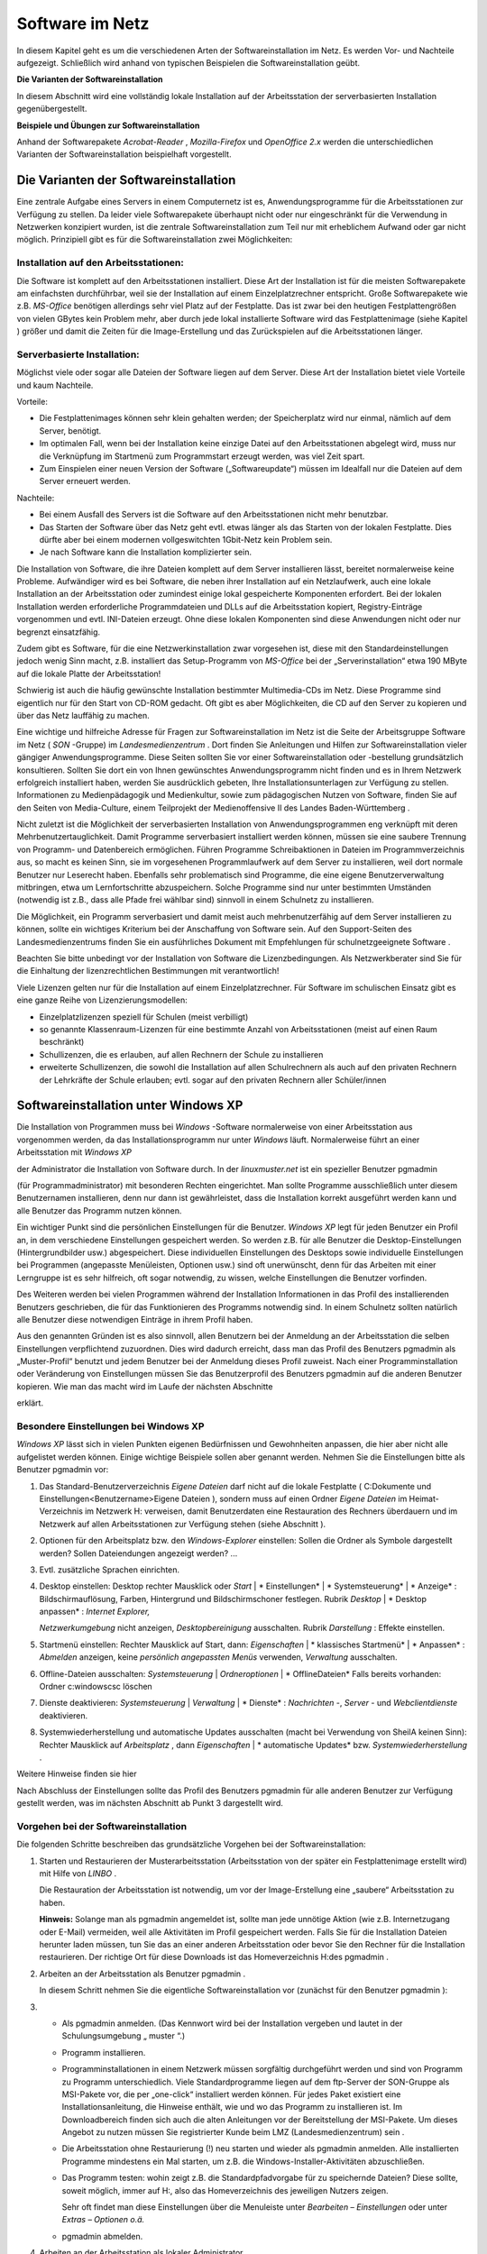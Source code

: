 Software im Netz
================


In diesem Kapitel geht es um die verschiedenen Arten der Softwareinstallation im Netz. Es werden Vor- und Nachteile aufgezeigt. Schließlich wird anhand von typischen Beispielen die Softwareinstallation geübt.

**Die Varianten der Softwareinstallation**

In diesem Abschnitt wird eine vollständig lokale Installation auf der Arbeitsstation der serverbasierten Installation gegenübergestellt.

**Beispiele und Übungen zur Softwareinstallation**

Anhand der Softwarepakete
*Acrobat-Reader*
,
*Mozilla-Firefox*
und
*OpenOffice 2.x*
werden die unterschiedlichen Varianten der Softwareinstallation beispielhaft vorgestellt.

Die Varianten der Softwareinstallation
--------------------------------------

Eine zentrale Aufgabe eines Servers in einem Computernetz ist es, Anwendungsprogramme für die Arbeitsstationen zur Verfügung zu stellen. Da leider viele Softwarepakete überhaupt nicht oder nur eingeschränkt für die Verwendung in Netzwerken konzipiert wurden, ist die zentrale Softwareinstallation zum Teil nur mit erheblichem Aufwand oder gar nicht möglich. Prinzipiell gibt es für die Softwareinstallation zwei Möglichkeiten:

Installation auf den Arbeitsstationen:
~~~~~~~~~~~~~~~~~~~~~~~~~~~~~~~~~~~~~~~

Die Software ist komplett auf den Arbeitsstationen installiert. Diese Art der Installation ist für die meisten Softwarepakete am einfachsten durchführbar, weil sie der Installation auf einem Einzelplatzrechner entspricht. Große Softwarepakete wie z.B.
*MS-Office*
benötigen allerdings sehr viel Platz auf der Festplatte. Das ist zwar bei den heutigen Festplattengrößen von vielen GBytes kein Problem mehr, aber durch jede lokal installierte Software wird das Festplattenimage (siehe Kapitel
) größer und damit die Zeiten für die Image-Erstellung und das Zurückspielen auf die Arbeitsstationen länger.

Serverbasierte Installation:
~~~~~~~~~~~~~~~~~~~~~~~~~~~~

Möglichst viele oder sogar alle Dateien der Software liegen auf dem Server. Diese Art der Installation bietet viele Vorteile und kaum Nachteile.

Vorteile:

*   Die Festplattenimages können sehr klein gehalten werden; der Speicherplatz wird nur einmal, nämlich auf dem Server, benötigt.



*   Im optimalen Fall, wenn bei der Installation keine einzige Datei auf den Arbeitsstationen abgelegt wird, muss nur die Verknüpfung im Startmenü zum Programmstart erzeugt werden, was viel Zeit spart.



*   Zum Einspielen einer neuen Version der Software („Softwareupdate“) müssen im Idealfall nur die Dateien auf dem Server erneuert werden.



Nachteile:

*   Bei einem Ausfall des Servers ist die Software auf den Arbeitsstationen nicht mehr benutzbar.



*   Das Starten der Software über das Netz geht evtl. etwas länger als das Starten von der lokalen Festplatte. Dies dürfte aber bei einem modernen vollgeswitchten 1Gbit-Netz kein Problem sein.



*   Je nach Software kann die Installation komplizierter sein.



Die Installation von Software, die ihre Dateien komplett auf dem Server installieren lässt, bereitet normalerweise keine Probleme. Aufwändiger wird es bei Software, die neben ihrer Installation auf ein Netzlaufwerk, auch eine lokale Installation an der Arbeitsstation oder zumindest einige lokal gespeicherte Komponenten erfordert. Bei der lokalen Installation werden erforderliche Programmdateien und DLLs auf die Arbeitsstation kopiert, Registry-Einträge vorgenommen und evtl. INI-Dateien erzeugt. Ohne diese lokalen Komponenten sind diese Anwendungen nicht oder nur begrenzt einsatzfähig.

Zudem gibt es Software, für die eine Netzwerkinstallation zwar vorgesehen ist, diese mit den Standardeinstellungen jedoch wenig Sinn macht, z.B. installiert das Setup-Programm von
*MS-Office*
bei der „Serverinstallation“ etwa 190 MByte auf die lokale Platte der Arbeitsstation!

Schwierig ist auch die häufig gewünschte Installation bestimmter Multimedia-CDs im Netz. Diese Programme sind eigentlich nur für den Start von CD-ROM gedacht. Oft gibt es aber Möglichkeiten, die CD auf den Server zu kopieren und über das Netz lauffähig zu machen.

Eine wichtige und hilfreiche Adresse für Fragen zur Softwareinstallation im Netz ist die Seite der Arbeitsgruppe Software im Netz (
*SON*
-Gruppe) im
*Landesmedienzentrum*
. Dort finden Sie Anleitungen und Hilfen zur Softwareinstallation vieler gängiger Anwendungsprogramme. Diese Seiten sollten Sie vor einer Softwareinstallation oder -bestellung grundsätzlich konsultieren. Sollten Sie dort ein von Ihnen gewünschtes Anwendungsprogramm nicht finden und es in Ihrem Netzwerk erfolgreich installiert haben, werden Sie ausdrücklich gebeten, Ihre Installationsunterlagen zur Verfügung zu stellen. Informationen zu Medienpädagogik und Medienkultur, sowie zum pädagogischen Nutzen von Software, finden Sie auf den Seiten von Media-Culture, einem Teilprojekt der Medienoffensive II des Landes Baden-Württemberg
.

Nicht zuletzt ist die Möglichkeit der serverbasierten Installation von Anwendungsprogrammen eng verknüpft mit deren Mehrbenutzertauglichkeit. Damit Programme serverbasiert installiert werden können, müssen sie eine saubere Trennung von Programm- und Datenbereich ermöglichen. Führen Programme Schreibaktionen in Dateien im Programmverzeichnis aus, so macht es keinen Sinn, sie im vorgesehenen Programmlaufwerk auf dem Server zu installieren, weil dort normale Benutzer nur Leserecht haben. Ebenfalls sehr problematisch sind Programme, die eine eigene Benutzerverwaltung mitbringen, etwa um Lernfortschritte abzuspeichern. Solche Programme sind nur unter bestimmten Umständen (notwendig ist z.B., dass alle Pfade frei wählbar sind) sinnvoll in einem Schulnetz zu installieren.

Die Möglichkeit, ein Programm serverbasiert und damit meist auch mehrbenutzerfähig auf dem Server installieren zu können, sollte ein wichtiges Kriterium bei der Anschaffung von Software sein. Auf den Support-Seiten des Landesmedienzentrums finden Sie ein ausführliches Dokument mit Empfehlungen für schulnetzgeeignete Software
.

Beachten Sie bitte unbedingt vor der Installation von Software die Lizenzbedingungen.
Als Netzwerkberater sind Sie für die Einhaltung der
lizenzrechtlichen
Bestimmungen mit verantwortlich!

Viele Lizenzen gelten nur für die Installation auf einem Einzelplatzrechner. Für Software im schulischen Einsatz gibt es eine ganze Reihe von Lizenzierungsmodellen:

*   Einzelplatzlizenzen
    speziell für Schulen (meist verbilligt)



*   so genannte Klassenraum-Lizenzen für eine bestimmte Anzahl von Arbeitsstationen (meist auf einen Raum beschränkt)



*   Schullizenzen, die es erlauben, auf allen Rechnern der Schule zu installieren



*   erweiterte Schullizenzen, die sowohl die Installation auf allen Schulrechnern als auch auf den privaten Rechnern der Lehrkräfte der Schule erlauben; evtl. sogar auf den privaten Rechnern aller Schüler/innen



Softwareinstallation unter Windows XP
-------------------------------------

Die Installation von Programmen muss bei
*Windows*
-Software normalerweise von einer Arbeitsstation aus vorgenommen werden, da das Installationsprogramm nur unter
*Windows*
läuft. Normalerweise führt an einer Arbeitsstation mit
*Windows XP*

der Administrator die Installation von Software durch.
In der
*linuxmuster.net*
ist ein spezieller Benutzer
pgmadmin

(für Programmadministrator) mit besonderen Rechten eingerichtet. Man sollte Programme ausschließlich unter diesem Benutzernamen installieren, denn nur dann ist gewährleistet, dass die Installation korrekt ausgeführt werden kann und alle Benutzer das Programm nutzen können.

Ein wichtiger Punkt sind die persönlichen Einstellungen für die Benutzer.
*Windows XP*
legt für jeden Benutzer ein Profil an, in dem verschiedene Einstellungen gespeichert werden. So werden z.B. für alle Benutzer die Desktop-Einstellungen (Hintergrundbilder usw.) abgespeichert. Diese individuellen Einstellungen des Desktops sowie individuelle Einstellungen bei Programmen (angepasste Menüleisten, Optionen usw.) sind oft unerwünscht, denn für das Arbeiten mit einer Lerngruppe ist es sehr hilfreich, oft sogar notwendig, zu wissen, welche Einstellungen die Benutzer vorfinden.

Des Weiteren werden bei vielen Programmen während der Installation Informationen in das Profil des installierenden Benutzers geschrieben, die für das Funktionieren des Programms notwendig sind. In einem Schulnetz sollten natürlich alle Benutzer diese notwendigen Einträge in ihrem Profil haben.

Aus den genannten Gründen ist es also sinnvoll, allen Benutzern bei der Anmeldung an der Arbeitsstation die selben Einstellungen verpflichtend zuzuordnen. Dies wird dadurch erreicht, dass man das Profil des Benutzers
pgmadmin
als
„Muster-Profil“ benutzt und jedem Benutzer bei der Anmeldung dieses Profil zuweist. Nach einer Programminstallation oder Veränderung von Einstellungen müssen Sie das Benutzerprofil des Benutzers
pgmadmin
auf die anderen Benutzer kopieren. Wie man das macht wird im Laufe der nächsten Abschnitte

erklärt.

Besondere Einstellungen bei Windows XP
~~~~~~~~~~~~~~~~~~~~~~~~~~~~~~~~~~~~~~

*Windows XP*
lässt sich in vielen Punkten eigenen Bedürfnissen und Gewohnheiten anpassen, die hier aber nicht alle aufgelistet werden können. Einige wichtige Beispiele sollen aber genannt werden. Nehmen Sie die Einstellungen bitte als Benutzer
pgmadmin
vor:

#.  Das Standard-Benutzerverzeichnis
    *Eigene Dateien*
    darf nicht auf die lokale Festplatte (
    C:\Dokumente und Einstellungen\<Benutzername>\Eigene Dateien
    ), sondern muss auf einen Ordner
    *Eigene Dateien*
    im Heimat-Verzeichnis im Netzwerk H: verweisen, damit Benutzerdaten eine Restauration des Rechners überdauern und im Netzwerk auf allen Arbeitsstationen zur Verfügung stehen (siehe Abschnitt
    ).



#.  Optionen für den Arbeitsplatz bzw. den
    *Windows-Explorer*
    einstellen: Sollen die Ordner als Symbole dargestellt werden? Sollen Dateiendungen angezeigt werden? ...



#.  Evtl. zusätzliche Sprachen einrichten.



#.  Desktop einstellen:
    Desktop rechter Mausklick oder
    *Start*
    |
    * Einstellungen*
    |
    * Systemsteuerung*
    |
    * Anzeige*
    : Bildschirmauflösung, Farben, Hintergrund und Bildschirmschoner festlegen.
    Rubrik
    *Desktop*
    |
    * Desktop anpassen*
    :
    *Internet Explorer,*

    *Netzwerkumgebung*
    nicht anzeigen,
    *Desktopbereinigung*
    ausschalten.
    Rubrik
    *Darstellung*
    : Effekte einstellen.



#.  Startmenü einstellen:
    Rechter Mausklick auf Start, dann:
    *Eigenschaften*
    |
    * klassisches Startmenü*
    |
    * Anpassen*
    :
    *Abmelden*
    anzeigen, keine
    *persönlich angepassten Menüs*
    verwenden,
    *Verwaltung*
    ausschalten.



#.  Offline-Dateien ausschalten:
    *Systemsteuerung*
    |
    *Ordneroptionen*
    |
    * OfflineDateien*
    Falls bereits vorhanden: Ordner
    c:\windows\csc
    löschen



#.  Dienste deaktivieren:
    *Systemsteuerung*
    |
    *Verwaltung*
    |
    * Dienste*
    :
    *Nachrichten*
    -,
    *Server*
    - und
    *Webclientdienste*
    deaktivieren.



#.  Systemwiederherstellung und automatische Updates ausschalten (macht bei Verwendung von SheilA keinen Sinn):
    Rechter Mausklick auf
    *Arbeitsplatz*
    , dann
    *Eigenschaften*
    |
    * automatische Updates*
    bzw.
    *Systemwiederherstellung*
    .



Weitere Hinweise finden sie hier

Nach Abschluss der Einstellungen sollte das Profil des Benutzers
pgmadmin
für alle anderen Benutzer zur Verfügung gestellt werden, was im nächsten Abschnitt ab Punkt 3 dargestellt wird.

Vorgehen bei der Softwareinstallation
~~~~~~~~~~~~~~~~~~~~~~~~~~~~~~~~~~~~~

Die folgenden Schritte beschreiben das grundsätzliche Vorgehen bei der Softwareinstallation:

#.  Starten und Restaurieren der Musterarbeitsstation (Arbeitsstation von der später ein Festplattenimage erstellt wird) mit Hilfe von
    *LINBO*
    .

    Die Restauration der Arbeitsstation ist notwendig, um vor der Image-Erstellung eine „saubere“ Arbeitsstation zu haben.

    **Hinweis:**
    Solange man als
    pgmadmin
    angemeldet ist, sollte man jede unnötige Aktion (wie z.B. Internetzugang oder E-Mail) vermeiden, weil alle Aktivitäten im Profil gespeichert werden. Falls Sie für die Installation Dateien herunter laden müssen, tun Sie das an einer anderen Arbeitsstation oder bevor Sie den Rechner für die Installation restaurieren. Der richtige Ort für diese Downloads ist das Homeverzeichnis
    H:\
    des
    pgmadmin
    .



#.  Arbeiten an der Arbeitsstation als Benutzer
    pgmadmin
    .

    In diesem Schritt nehmen Sie die eigentliche Softwareinstallation vor (zunächst für den Benutzer
    pgmadmin
    ):



#.  
    *   Als
        pgmadmin
        anmelden. (Das Kennwort wird bei der Installation vergeben und lautet in der Schulungsumgebung „
        muster
        “.)



    *   Programm installieren.



    *   Programminstallationen in einem Netzwerk müssen sorgfältig durchgeführt werden und sind von Programm zu Programm unterschiedlich. Viele Standardprogramme liegen auf dem ftp-Server der SON-Gruppe
        als MSI-Pakete vor, die per „one-click“ installiert werden können. Für jedes Paket existiert eine Installationsanleitung, die Hinweise enthält, wie und wo das Programm zu installieren ist. Im Downloadbereich finden sich auch die alten Anleitungen vor der Bereitstellung der MSI-Pakete. Um dieses Angebot zu nutzen müssen Sie registrierter Kunde beim LMZ (Landesmedienzentrum) sein
        .



    *   Die Arbeitsstation ohne Restaurierung (!) neu starten und wieder als
        pgmadmin
        anmelden. Alle installierten Programme mindestens ein Mal starten, um z.B. die Windows-Installer-Aktivitäten abzuschließen.



    *   Das Programm testen: wohin zeigt z.B. die Standardpfadvorgabe für zu speichernde Dateien? Diese sollte, soweit möglich, immer auf
        H:\
        , also das Homeverzeichnis des jeweiligen Nutzers zeigen.

        Sehr oft findet man diese Einstellungen über die Menuleiste unter
        *Bearbeiten – Einstellungen*
        oder unter
        *Extras – Optionen o.ä.*



    *   pgmadmin
        abmelden.





#.  Arbeiten an der Arbeitsstation als lokaler Administrator.

    In diesem Schritt machen Sie das Profil des Benutzers
    pgmadmin
    zum Standardprofil für alle Benutzer, indem Sie dessen Profil als lokaler Administrator auf das Standardprofil für alle Benutzer (
    *Default User*
    ) kopieren:



#.  
    *   Am Musterclient als lokaler Administrator anmelden.



    *   Unter
        *Arbeitsplatz*
        |
        * Eigenschaften*
        |
        * Erweitert *
        |
        * Benutzerprofile*

        alle Profile außer
        Administrator (lokal)
        und
        pgmadmin
        löschen.



    *   |10000000000001D600000202FD96CEF6_jpg|
        |100002010000018D000000F03BC72959_png|
        Danach wird das Profil des
        pgmadmin
        ausgewählt und nach
        *Default User*
        kopiert. Klicken Sie dazu auf
        *Kopieren nach*
        und wählen Sie den Ordner
        C:\Dokumente und Einstellungen\Default User




    *   Lokalen
        Administrator
        abmelden.

        Mit diesem Verfahren wird folgendes erreicht: Meldet sich ein Benutzer zum ersten Mal an einem Rechner an, erhält er die Einstellungen des
        *Default Users*
        .
        Sollte er nun Einstellungen während der Sitzung ändern, bleiben diese nur so lange erhalten, bis der Rechner neu synchronisiert wird.



    *   Neues Image erstellen. Denken Sie dabei an die unterschiedlichen Hardwareklassen (siehe Kapitel
        ).



    *   Neustart der Arbeitsstation.






**Hinweis:**
Führen Sie einen Test der installierten Programme unbedingt als Lehrer
**und**
als Schüler durch, weil einige Programme versuchen, im Programmverzeichnis (auf K:) zu schreiben, was für normale Benutzer nicht erlaubt ist.

Wegen der besonderen Rechte, die
pgmadmin
hat, sollten Sie sich nur für Softwareinstallationen oder Änderung von Grundeinstellungen als
pgmadmin
anmelden.

Beispiele und Übungen
~~~~~~~~~~~~~~~~~~~~~

In den folgenden Übungen prüfen Sie zunächst ob der Ordner
*Eigene Dateien*
auf
Laufwerk
H:\
vorhanden ist. Als nächstes installieren Sie die Anwendungssoftware
*FoxIt-Reader*
lokal mit einem Installationspaket, das Sie aus dem Internet herunterladen. Danach installieren Sie das Programm Xmind mit Hilfe eines SON Paketes. Als weitere Übung können Sie die bekannteste Audiosoftware aus dem Opensource Bereich,
*Audacity*
, netzwerkbasiert installieren. Welche Anpassungen sie vornehmen müssen, damit das Programm problemlos läuft können Sie in Übung 4 Schritt für Schritt nachvollziehen.


#.  Prüfen
    von
    *Eigene Dateien*
    auf
    H:\

    *   Melden Sie sich als Benutzer
        pgmadmin
        an einer Arbeitsstation an. Das Profil dieses Benutzers wird später zum Standardprofil für alle Benutzer. Deshalb nehmen wir die entsprechenden Anpassungen unter dieser Benutzerkennung vor.



    *   Prüfen Sie mit dem
        *Windows Explorer*

        ob der Ordner
        *Eigene Dateien*
        auf Laufwerk
        H:\
        existiert. (In der Fortbildungsumgebung wird der Ordner
        H:\Eigene Dateien
        bei jedem Benutzer bei der ersten Anmeldung eingerichtet, bzw. wenn der Benutzer sich anmeldet geprüft, ob der Ordner vorhanden ist und bei Bedarf wieder hergestellt. Ein sogenanntes Login-Skript, das bei jeder Benutzeranmeldung abläuft, erledigt das für uns automatisch.)



    *   Öffnen Sie auf dem Desktop mit Rechtsklick auf
        *Eigene Dateien*
        das Kontextmenü, wählen Sie dann
        *Eigenschaften*
        . Im Eingabefeld
        *Ziel:*
        muss der Pfad
        H:\Eigene Dateien
        eingetragen sein. Bestätigen Sie mit
        *OK*
        . Bestätigen Sie die darauf folgende Abfrage ebenso mit
        *OK*
        .

        |100000000000016E000001BA52553E9A_png|







#.  Installation des Foxit-Reader

    *   Laden Sie das kostenlose Programm
        *Foxit-Reader*
        aus dem Internet herunter und speichern Sie die Installationsdatei im Heimatverzeichnis des Benutzers
        pgmadmin
        (Laufwerk
        H:
        ).



    *   Starten Sie eine Arbeitsstation „sauber“ durch Restaurierung des Festplattenimages und melden sich als Benutzer
        pgmadmin
        an.



    *   Installieren Sie das Programm lokal (Festplatte
        C:
        bzw. angebotener Pfad) auf Ihrer Musterarbeitsstation und testen Sie die ordnungsgemäße Funktion.



    *   Melden Sie sich als lokaler Administrator an und kopieren Sie das Profil des Benutzers
        pgmadmin
        nach
        *Default User.*




    *   Erstellen Sie von der Musterarbeitsstation ein Festplattenimage und spielen Sie es auf die andere Arbeitsstation zurück.



    *   Testen Sie, ob der
        *Foxit*
        -Reader
        auch bei Lehrern und Schülern korrekt funktioniert.








#.  Installation mit Hilfe eines SON Paketes

    *   Für diese Übung benötigen Sie das SON Paket
        Xmind
        . Sie erhalten es zusammen mit einer Kurzanleitung in pdf Form von Ihrem Fortbildungsleiter. Beachten Sie auch die Kurzanleitung.



    *   Melden Sie sich als
        pgmadmin
        an Ihrer Musterarbeitsstation an.



    *   Kopieren Sie die Datei
        xmind.zip
        in das Heimatverzeichnis des Benutzers
        pgmadmin
        (Laufwerk
        H:
        ).



    *   Entpacken Sie die Datei
        xmind.zip
        über das Kontextmenü mit Hilfe des Programms
        *7zip-Extract files*
        nach
        K:\XMind.



    *   Wechseln Sie im
        *Windows Explorer*
        nach
        K:\XMind\_pack
        .



    *   Starten Sie dort mit Doppelklick die Datei
        Xmind.cmd.



    *   Die Installation des Programmes läuft vollautomatisch ab. Im Verlauf erscheinen kurz zwei Fenster.



    *   Sie finden das Programm
        *XMind*
        nun auf Ihrer Musterarbeitsstation unter
        *Start – Programme – Webdesign – Xmind.*
        Starten Sie das Programm einmalig als
        pgmadmin.



    *   Nach dem Start erscheint ein Fenster
        *Anmelden an Xmind.net*
        das Sie einfach schließen können.



    *   Melden Sie sich als lokaler Administrator an und kopieren Sie das Profil des Benutzers
        pgmadmin
        nach
        *Default User.*




    *   Erstellen Sie von der Musterarbeitsstation ein Festplattenimage und spielen Sie es auf die andere Arbeitsstation zurück.



    *   Testen Sie, ob
        *XMind*
        auch bei Lehrern und Schülern korrekt funktioniert.








#.  Netzwerkbasierte Installation von
    *Audacity*

    *   Laden Sie das kostenlose Programm
        Audacity
        aus dem Internet herunter und speichern Sie die Installationsdatei im Heimatverzeichnis des Benutzers
        pgmadmin
        (Laufwerk
        H:
        ).



    *   Starten Sie eine Arbeitsstation „sauber“ durch Restaurierung des Festplattenimages und melden sich wieder als Benutzer
        pgmadmin
        an.



    *   Starten Sie die Installation von
        Audacity
        durch Doppelklick auf die heruntergeladene exe Datei (zum Stand der Veröffentlichung:
        audacity-win-2.0.exe
        ).



    *   Wählen Sie als Sprache
        *deutsch .*



    *   |100000000000012F000000981A038D65_png|
        Wählen Sie im nächsten Fenster
        *Weiter.*



    *   Bestätigen Sie die Lizenzabfrage ebenfalls mit
        *Weiter.*



    *   Wählen Sie
        *Durchsuchen .*

        |10000000000001F7000001817F574302_png|



    *   Wählen Sie den Eintrag
        *pgm auf ''server (server)'' (K:)*
        , und
        *Ok .*

        |100000000000016000000168FFC2924F_png|

        und bestätigen Sie mit
        *Weiter*
        im nächsten Fenster den Pfad
        K:\Audacity
        .



    *   |10000000000001F600000181B2DEA136_png|
        Entfernen Sie den Haken bei
        *Create a Deskop Icon*
        und klicken Sie
        *Weiter.*



    *   Im nächsten Fenster wählen Sie
        *Installieren*
        .


        und bestätigen das folgende Fenster mit
        *Weiter .*



    *   im letzten Fenster entfernen Sie den Haken bei
        *Launch Audacity*

        und schliessen die Installation mit
        *Fertigstellen*
        ab.


        In den nun folgenden Schritten passen Sie, immer noch als
        pgmadmin
        angemeldet, die Installation an die Befürfnisse der Nutzer an.



    *   |10000000000001F9000001816CE6E4AB_png|
        Klicken Sie mit der rechten Maustaste auf Start und wählen Sie Eigenschaften.



    *   |10000000000000FE0000005C0140D9C7_jpg|
        Wählen Sie
        *Anpassen*
        und im folgenden Fenster
        *Erweitert*
        .






|100000000000019D000001D3CB99206F_jpg|
|10000000000001FE0000031E77C575A7_jpg|


#.  
    *   Wandern Sie zum Verzeichnis
        C:\Dokumente und Einstellungen\All Users\Startmenü\Programme



    *   |100000000000031E0000025773941917_png|
        Öffnen Sie mittels der rechten Maustaste das Kontextmenü von
        *Audacity Verknüpfung*
        und wählen Sie dort
        *Eigenschaften.*



    *   Ändern Sie im Feld
        *Ausführen in:*
        den Eintrag
        K:\Audacity
        in
        H:\Eigene Dateien

        |100000000000016E000001F40256A24E_png|


        und bestätigen Sie mit
        *OK*
        . Schliessen Sie die offenen Fenster bzw. beenden Sie die offenen Dialoge mit
        *OK*
        .



    *   Starten Sie nun
        *Audacity*
        . Ein Fenster zeigt kurz die Initialisierung der Plugins.



    *   |1000000000000133000000AD8D466214_png|
        Setzen Sie das Häkchen bei
        *Diesen Dialog nicht mehr anzeigen*
        und
        * *
        bestätigen Sie mit
        *OK*
        .



    *   Wählen Sie im Menü
        *Bearbeiten | Einstellungen*
        und im Fenster
        *Preferences*
        die Option
        *Verzeichnisse*



    *   |10000000000002A6000001465779B3FB_png|
        Ändern Sie den Eintrag
        C:\DOKUMEN
        ...... in
        C:\windows\temp



    *   Bestätigen Sie den Hinweis mit
        *OK*
        .



    *   Schließen Sie Audacity und prüfen Sie nach einem Neustart des Programms, ob alle vorgenommenen Einstellungen übernommen wurden.



    *   Melden Sie sich als lokaler Administrator an und kopieren Sie das Profil des Benutzers
        pgmadmin
        nach
        *Default User.*




    *   Erstellen Sie von der Musterarbeitsstation ein Festplattenimage und spielen Sie es auf die andere Arbeitsstation zurück.



    *   Testen Sie, ob Audacity auch bei Lehrern und Schülern funktioniert.





.. |100000000000016000000168FFC2924F_png| image:: media/100000000000016000000168FFC2924F.png
    :width: 10.501cm
    :height: 10.72cm


.. |10000000000000FE0000005C0140D9C7_jpg| image:: media/10000000000000FE0000005C0140D9C7.jpg
    :width: 8cm
    :height: 2.901cm


.. |100000000000016E000001BA52553E9A_png| image:: media/100000000000016E000001BA52553E9A.png
    :width: 8.501cm
    :height: 10.381cm


.. |1000000000000133000000AD8D466214_png| image:: media/1000000000000133000000AD8D466214.png
    :width: 8.501cm
    :height: 4.791cm


.. |100000000000019D000001D3CB99206F_jpg| image:: media/100000000000019D000001D3CB99206F.jpg
    :width: 12.002cm
    :height: 11.782cm


.. |100002010000018D000000F03BC72959_png| image:: media/100002010000018D000000F03BC72959.png
    :width: 9.501cm
    :height: 3.83cm


.. |10000000000001F600000181B2DEA136_png| image:: media/10000000000001F600000181B2DEA136.png
    :width: 12.001cm
    :height: 9.18cm


.. |10000000000001F7000001817F574302_png| image:: media/10000000000001F7000001817F574302.png
    :width: 11.501cm
    :height: 8.781cm


.. |100000000000031E0000025773941917_png| image:: media/100000000000031E0000025773941917.png
    :width: 12.001cm
    :height: 8.991cm


.. |100000000000012F000000981A038D65_png| image:: media/100000000000012F000000981A038D65.png
    :width: 8.501cm
    :height: 4.261cm


.. |10000000000001F9000001816CE6E4AB_png| image:: media/10000000000001F9000001816CE6E4AB.png
    :width: 11.501cm
    :height: 8.76cm


.. |100000000000016E000001F40256A24E_png| image:: media/100000000000016E000001F40256A24E.png
    :width: 8.501cm
    :height: 11.6cm


.. |10000000000002A6000001465779B3FB_png| image:: media/10000000000002A6000001465779B3FB.png
    :width: 12.001cm
    :height: 5.762cm


.. |10000000000001D600000202FD96CEF6_jpg| image:: media/10000000000001D600000202FD96CEF6.jpg
    :width: 12.001cm
    :height: 13.121cm


.. |10000000000001FE0000031E77C575A7_jpg| image:: media/10000000000001FE0000031E77C575A7.jpg
    :width: 12.002cm
    :height: 13.325cm

